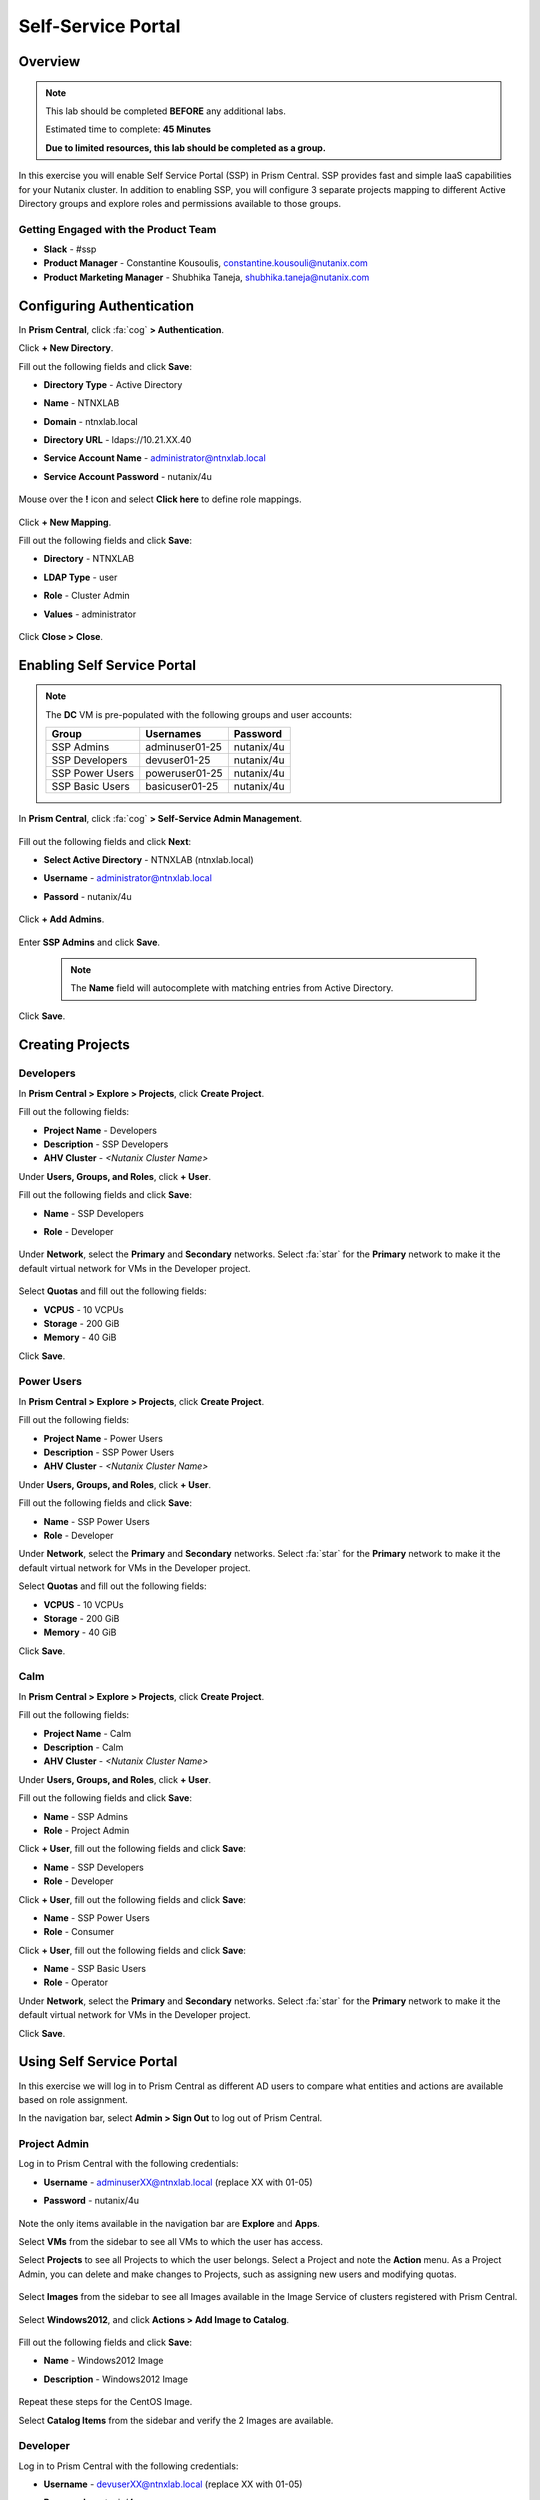 -------------------
Self-Service Portal
-------------------

Overview
++++++++

.. note::
  This lab should be completed **BEFORE** any additional labs.

  Estimated time to complete: **45 Minutes**

  **Due to limited resources, this lab should be completed as a group.**

In this exercise you will enable Self Service Portal (SSP) in Prism Central. SSP provides fast and simple IaaS capabilities for your Nutanix cluster. In addition to enabling SSP, you will configure 3 separate projects mapping to different Active Directory groups and explore roles and permissions available to those groups.

Getting Engaged with the Product Team
.....................................
- **Slack** - #ssp
- **Product Manager** - Constantine Kousoulis, constantine.kousouli@nutanix.com
- **Product Marketing Manager** - Shubhika Taneja, shubhika.taneja@nutanix.com

Configuring Authentication
++++++++++++++++++++++++++

In **Prism Central**, click :fa:`cog` **> Authentication**.

Click **+ New Directory**.

Fill out the following fields and click **Save**:

- **Directory Type** - Active Directory
- **Name** - NTNXLAB
- **Domain** - ntnxlab.local
- **Directory URL** - ldaps://10.21.XX.40
- **Service Account Name** - administrator@ntnxlab.local
- **Service Account Password** - nutanix/4u

  .. figure:: https://s3.us-east-2.amazonaws.com/s3.nutanixtechsummit.com/ssp/ssp01.png
     :scale: 50 %

Mouse over the **!** icon and select **Click here** to define role mappings.

  .. figure:: https://s3.us-east-2.amazonaws.com/s3.nutanixtechsummit.com/ssp/ssp28b.png

Click **+ New Mapping**.

Fill out the following fields and click **Save**:

- **Directory** - NTNXLAB
- **LDAP Type** - user
- **Role** - Cluster Admin
- **Values** - administrator

  .. figure:: https://s3.us-east-2.amazonaws.com/s3.nutanixtechsummit.com/ssp/ssp29.png

Click **Close > Close**.

Enabling Self Service Portal
++++++++++++++++++++++++++++

.. note::

  The **DC** VM is pre-populated with the following groups and user accounts:

  +-----------------+-----------------------+--------------------------------+
  | **Group**       | **Usernames**         | **Password**                   |
  +-----------------+-----------------------+--------------------------------+
  | SSP Admins      | adminuser01-25        | nutanix/4u                     |
  +-----------------+-----------------------+--------------------------------+
  | SSP Developers  | devuser01-25          | nutanix/4u                     |
  +-----------------+-----------------------+--------------------------------+
  | SSP Power Users | poweruser01-25        | nutanix/4u                     |
  +-----------------+-----------------------+--------------------------------+
  | SSP Basic Users | basicuser01-25        | nutanix/4u                     |
  +-----------------+-----------------------+--------------------------------+

In **Prism Central**, click :fa:`cog` **> Self-Service Admin Management**.

  .. figure:: https://s3.us-east-2.amazonaws.com/s3.nutanixtechsummit.com/ssp/ssp02.png

Fill out the following fields and click **Next**:

- **Select Active Directory** - NTNXLAB (ntnxlab.local)
- **Username** - administrator@ntnxlab.local
- **Passord** - nutanix/4u

  .. figure:: https://s3.us-east-2.amazonaws.com/s3.nutanixtechsummit.com/ssp/ssp03.png

Click **+ Add Admins**.

  .. figure:: https://s3.us-east-2.amazonaws.com/s3.nutanixtechsummit.com/ssp/ssp04.png

Enter **SSP Admins** and click **Save**.

  .. note::

    The **Name** field will autocomplete with matching entries from Active Directory.

  .. figure:: https://s3.us-east-2.amazonaws.com/s3.nutanixtechsummit.com/ssp/ssp05.png

Click **Save**.

  .. figure:: https://s3.us-east-2.amazonaws.com/s3.nutanixtechsummit.com/ssp/ssp06.png

Creating Projects
+++++++++++++++++

Developers
..........

In **Prism Central > Explore > Projects**, click **Create Project**.

Fill out the following fields:

- **Project Name** - Developers
- **Description** - SSP Developers
- **AHV Cluster** - *<Nutanix Cluster Name>*

Under **Users, Groups, and Roles**, click **+ User**.

Fill out the following fields and click **Save**:

- **Name** - SSP Developers
- **Role** - Developer

  .. figure:: https://s3.us-east-2.amazonaws.com/s3.nutanixtechsummit.com/ssp/ssp08.png

Under **Network**, select the **Primary** and **Secondary** networks. Select :fa:`star` for the **Primary** network to make it the default virtual network for VMs in the Developer project.

  .. figure:: https://s3.us-east-2.amazonaws.com/s3.nutanixtechsummit.com/ssp/ssp09b.png

Select **Quotas** and fill out the following fields:

- **VCPUS** - 10 VCPUs
- **Storage** - 200 GiB
- **Memory** - 40 GiB

Click **Save**.

  .. figure:: https://s3.us-east-2.amazonaws.com/s3.nutanixtechsummit.com/ssp/ssp10b.png

Power Users
...........

In **Prism Central > Explore > Projects**, click **Create Project**.

Fill out the following fields:

- **Project Name** - Power Users
- **Description** - SSP Power Users
- **AHV Cluster** - *<Nutanix Cluster Name>*

Under **Users, Groups, and Roles**, click **+ User**.

Fill out the following fields and click **Save**:

- **Name** - SSP Power Users
- **Role** - Developer

Under **Network**, select the **Primary** and **Secondary** networks. Select :fa:`star` for the **Primary** network to make it the default virtual network for VMs in the Developer project.

Select **Quotas** and fill out the following fields:

- **VCPUS** - 10 VCPUs
- **Storage** - 200 GiB
- **Memory** - 40 GiB

Click **Save**.

  .. figure:: https://s3.us-east-2.amazonaws.com/s3.nutanixtechsummit.com/ssp/ssp11b.png

Calm
....

In **Prism Central > Explore > Projects**, click **Create Project**.

Fill out the following fields:

- **Project Name** - Calm
- **Description** - Calm
- **AHV Cluster** - *<Nutanix Cluster Name>*

Under **Users, Groups, and Roles**, click **+ User**.

Fill out the following fields and click **Save**:

- **Name** - SSP Admins
- **Role** - Project Admin

Click **+ User**, fill out the following fields and click **Save**:

- **Name** - SSP Developers
- **Role** - Developer

Click **+ User**, fill out the following fields and click **Save**:

- **Name** - SSP Power Users
- **Role** - Consumer

Click **+ User**, fill out the following fields and click **Save**:

- **Name** - SSP Basic Users
- **Role** - Operator

Under **Network**, select the **Primary** and **Secondary** networks. Select :fa:`star` for the **Primary** network to make it the default virtual network for VMs in the Developer project.

Click **Save**.

  .. figure:: https://s3.us-east-2.amazonaws.com/s3.nutanixtechsummit.com/ssp/ssp12b.png

Using Self Service Portal
+++++++++++++++++++++++++

In this exercise we will log in to Prism Central as different AD users to compare what entities and actions are available based on role assignment.

In the navigation bar, select **Admin > Sign Out** to log out of Prism Central.

Project Admin
.............

Log in to Prism Central with the following credentials:

- **Username** - adminuserXX@ntnxlab.local (replace XX with 01-05)
- **Password** - nutanix/4u

  .. figure:: https://s3.us-east-2.amazonaws.com/s3.nutanixtechsummit.com/ssp/ssp13.png

Note the only items available in the navigation bar are **Explore** and **Apps**.

Select **VMs** from the sidebar to see all VMs to which the user has access.

Select **Projects** to see all Projects to which the user belongs. Select a Project and note the **Action** menu. As a Project Admin, you can delete and make changes to Projects, such as assigning new users and modifying quotas.

  .. figure:: https://s3.us-east-2.amazonaws.com/s3.nutanixtechsummit.com/ssp/ssp14.png

Select **Images** from the sidebar to see all Images available in the Image Service of clusters registered with Prism Central.

  .. figure:: https://s3.us-east-2.amazonaws.com/s3.nutanixtechsummit.com/ssp/ssp15.png

Select **Windows2012**, and click **Actions > Add Image to Catalog**.

  .. figure:: https://s3.us-east-2.amazonaws.com/s3.nutanixtechsummit.com/ssp/sp16.png

Fill out the following fields and click **Save**:

- **Name** - Windows2012 Image
- **Description** - Windows2012 Image

  .. figure:: https://s3.us-east-2.amazonaws.com/s3.nutanixtechsummit.com/ssp/ssp17.png

Repeat these steps for the CentOS Image.

Select **Catalog Items** from the sidebar and verify the 2 Images are available.

  .. figure:: https://s3.us-east-2.amazonaws.com/s3.nutanixtechsummit.com/ssp/ssp18.png

Developer
.........

Log in to Prism Central with the following credentials:

- **Username** - devuserXX@ntnxlab.local (replace XX with 01-05)
- **Password** - nutanix/4u

  .. figure:: https://s3.us-east-2.amazonaws.com/s3.nutanixtechsummit.com/ssp/ssp19.png

Select **VMs** from the sidebar to see all VMs to which the user has access.

Select **Projects** to see all Projects to which the user belongs. Select a Project and note the **Action** menu isn't available to users assigned the Developer role.

  .. figure:: https://s3.us-east-2.amazonaws.com/s3.nutanixtechsummit.com/ssp/ssp20.png

Select **VMs** from the sidebar and click **Create VM**.

Select **Disk Images** and click **Next**.

  .. figure:: https://s3.us-east-2.amazonaws.com/s3.nutanixtechsummit.com/ssp/ssp21.png

Select **CentOS Image** and click **Next**.

  .. figure:: https://s3.us-east-2.amazonaws.com/s3.nutanixtechsummit.com/ssp/ssp22.png

Fill out the following fields and click **Save**:

- **Name** - Developer VM 001
- **Target Project** - Developers
- **Disks** - Select **Boot From** scsi.0
- **Network** - Select **Primary**
- **Advance Settings** - Check **Manually Configure CPU & Memory**
- **CPU** - 1 VCPU
- **Memory** - 2 GB

  .. figure:: https://s3.us-east-2.amazonaws.com/s3.nutanixtechsummit.com/ssp/ssp23.png

Select **Developer VM 001** and note the VM has been automatically started. Click **Actions** and note your available options. As the owner of a VM you can delete, update, or transfer ownership of the VM, perform power management, and launch a console.

Power User
..........

Log in to Prism Central with the following credentials:

- **Username** - poweruserXX@ntnxlab.local (replace XX with 01-05)
- **Password** - nutanix/4u

  .. figure:: https://s3.us-east-2.amazonaws.com/s3.nutanixtechsummit.com/ssp/ssp24.png

Select **VMs** from the sidebar and note you do not see **Developer VM 001**, that is because **SSP Power Users** is not a memeber of the **Developer** project.

Select **VMs** from the sidebar and click **Create VM**.

Select **Disk Images** and click **Next**.

  .. figure:: https://s3.us-east-2.amazonaws.com/s3.nutanixtechsummit.com/ssp/ssp21.png

Select **CentOS Image** and click **Next**.

  .. figure:: https://s3.us-east-2.amazonaws.com/s3.nutanixtechsummit.com/ssp/ssp22.png

Fill out the following fields and click **Save**:

- **Name** - Calm VM 001
- **Target Project** - Calm
- **Disks** - Select **Boot From** scsi.0
- **Network** - Select **Secondary**
- **Advance Settings** - Check **Manually Configure CPU & Memory**
- **CPU** - 1 VCPU
- **Memory** - 2 GB

  .. figure:: https://s3.us-east-2.amazonaws.com/s3.nutanixtechsummit.com/ssp/ssp25.png

Log out of Prism Central and log in with the following credentials:

- **Username** - devuserXX@ntnxlab.local (replace XX with 01-05)
- **Password** - nutanix/4u

You should see both **Developer VM 001** and **Calm VM 001**. That is because **SSP Developers** is a member of both Projects and collaboration has been enabled for the **Calm** project.

  .. figure:: https://s3.us-east-2.amazonaws.com/s3.nutanixtechsummit.com/ssp/ssp26.png

Select **Projects** from the sidebar. Select the **Developers** project to monitor resource usage against the project quota.

  .. figure:: https://s3.us-east-2.amazonaws.com/s3.nutanixtechsummit.com/ssp/ssp27.png

Enabling App Management
+++++++++++++++++++++++

In **Prism Central**, click :fa:`cog` **> Enable App Management**.

.. note:: You will need to log into Prism Central as a Cluster Admin user.

Select **Enable App Management**.

Verify **Enable Nutanix Seeded Blueprints** is selected.

Click **Save**.

  .. figure:: https://s3.us-east-2.amazonaws.com/s3.nutanixtechsummit.com/ssp/ssp30.png

Monitor the **Enable app management** task until completed successfully.

In the navigation bar, click **Apps** and verify the Calm sidebar is displayed. Select **Projects** from the sidebar and verify your SSP projects are present.

.. note::

  If you receive **Oops - Server Error** when loading the **Apps** page for the first time, refresh your browser.

Takeaways
+++++++++++

- Nutanix provides a native service to seperate out resources for different groups, while giving them a Self-Service approach to using those resources.

- Easy to assign resources to different projects using directory groups

- Easy to assign a set of resources (quotas) to better manage cluster resources, or for show back

